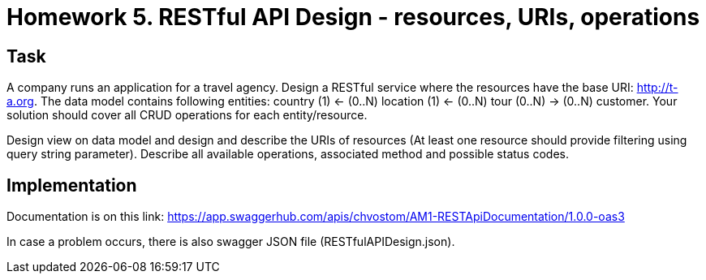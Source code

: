 # Homework 5. RESTful API Design - resources, URIs, operations

## Task

A company runs an application for a travel agency. Design a RESTful service where the resources have the base URI: http://t-a.org. The data model contains following entities: country (1) ← (0..N) location (1) ← (0..N) tour (0..N) → (0..N) customer. Your solution should cover all CRUD operations for each entity/resource.

Design view on data model and design and describe the URIs of resources (At least one resource should provide filtering using query string parameter). Describe all available operations, associated method and possible status codes.

## Implementation

Documentation is on this link: https://app.swaggerhub.com/apis/chvostom/AM1-RESTApiDocumentation/1.0.0-oas3

In case a problem occurs, there is also swagger JSON file (RESTfulAPIDesign.json).